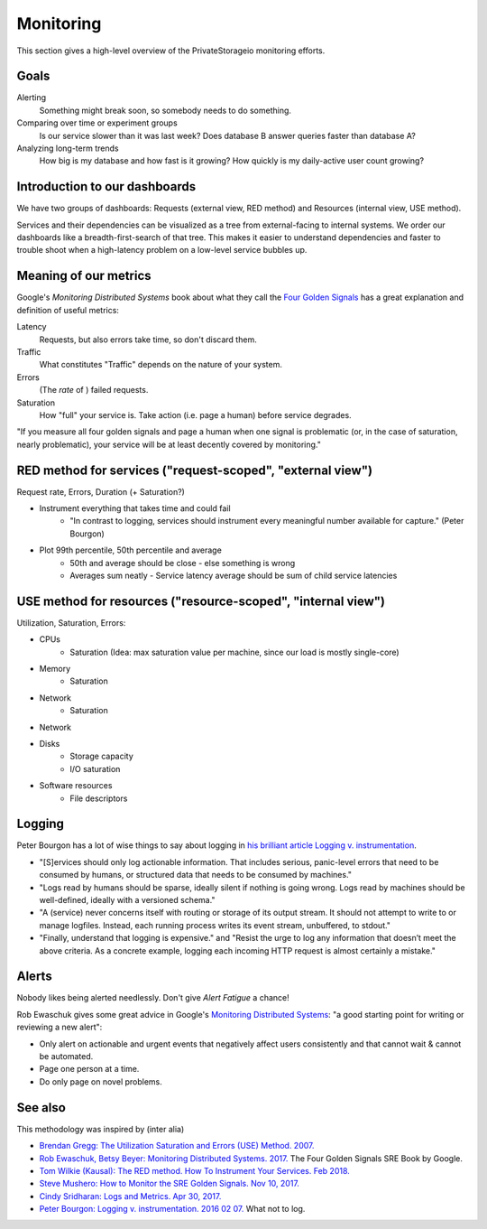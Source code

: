Monitoring
==========

This section gives a high-level overview of the PrivateStorageio monitoring efforts.


Goals
`````

Alerting
  Something might break soon, so somebody needs to do something.

Comparing over time or experiment groups
  Is our service slower than it was last week? Does database B answer queries faster than database A?

Analyzing long-term trends
  How big is my database and how fast is it growing? How quickly is my daily-active user count growing?


Introduction to our dashboards
``````````````````````````````

We have two groups of dashboards: Requests (external view, RED method) and Resources (internal view, USE method).

Services and their dependencies can be visualized as a tree from external-facing to internal systems.
We order our dashboards like a breadth-first-search of that tree.
This makes it easier to understand dependencies and faster to trouble shoot when a high-latency problem on a low-level service bubbles up.


Meaning of our metrics
``````````````````````

Google's *Monitoring Distributed Systems* book about what they call the `Four Golden Signals <https://sre.google/sre-book/monitoring-distributed-systems/#xref_monitoring_golden-signals>`_ has a great explanation and definition of useful metrics:

Latency
  Requests, but also errors take time, so don't discard them.

Traffic
  What constitutes "Traffic" depends on the nature of your system.

Errors
  (The *rate* of ) failed requests.

Saturation
  How "full" your service is.  Take action (i.e. page a human) before service degrades.

"If you measure all four golden signals and page a human when one signal is problematic (or, in the case of saturation, nearly problematic), your service will be at least decently covered by monitoring."


RED method for services ("request-scoped", "external view")
```````````````````````````````````````````````````````````

Request rate, Errors, Duration (+ Saturation?)

* Instrument everything that takes time and could fail
   * "In contrast to logging, services should instrument every meaningful number available for capture." (Peter Bourgon)

* Plot 99th percentile, 50th percentile and average
   * 50th and average should be close - else something is wrong
   * Averages sum neatly - Service latency average should be sum of child service latencies


USE method for resources ("resource-scoped", "internal view")
`````````````````````````````````````````````````````````````

Utilization, Saturation, Errors:

* CPUs
   * Saturation (Idea: max saturation value per machine, since our load is mostly single-core)
* Memory
   * Saturation
* Network
   * Saturation
* Network
* Disks
   * Storage capacity
   * I/O saturation

* Software resources
   * File descriptors


Logging
```````

Peter Bourgon has a lot of wise things to say about logging in `his brilliant article Logging v. instrumentation <https://peter.bourgon.org/blog/2016/02/07/logging-v-instrumentation.html#:~:text=Instrumentation%20is%20for%20all%20remaining,meaningful%20number%20available%20for%20capture.>`_.

* "[S]ervices should only log actionable information. That includes serious, panic-level errors that need to be consumed by humans, or structured data that needs to be consumed by machines."
* "Logs read by humans should be sparse, ideally silent if nothing is going wrong. Logs read by machines should be well-defined, ideally with a versioned schema."
* "A (service) never concerns itself with routing or storage of its output stream. It should not attempt to write to or manage logfiles. Instead, each running process writes its event stream, unbuffered, to stdout."
* "Finally, understand that logging is expensive." and "Resist the urge to log any information that doesn’t meet the above criteria. As a concrete example, logging each incoming HTTP request is almost certainly a mistake."


Alerts
``````

Nobody likes being alerted needlessly.
Don't give *Alert Fatigue* a chance!

Rob Ewaschuk gives some great advice in Google's `Monitoring Distributed Systems <https://sre.google/sre-book/monitoring-distributed-systems/#tying-these-principles-together-nqsJfw>`_: "a good starting point for writing or reviewing a new alert":

- Only alert on actionable and urgent events that negatively affect users consistently and that cannot wait & cannot be automated.
- Page one person at a time.
- Do only page on novel problems.


See also
````````

This methodology was inspired by (inter alia)

* `Brendan Gregg: The Utilization Saturation and Errors (USE) Method. 2007. <http://www.brendangregg.com/usemethod.html>`_
* `Rob Ewaschuk, Betsy Beyer: Monitoring Distributed Systems. 2017. <https://sre.google/sre-book/monitoring-distributed-systems/>`_ The Four Golden Signals SRE Book by Google. 
* `Tom Wilkie (Kausal): The RED method. How To Instrument Your Services. Feb 2018. <https://www.youtube.com/watch?v=9dRSYjBPaZM>`_
* `Steve Mushero: How to Monitor the SRE Golden Signals. Nov 10, 2017. <https://steve-mushero.medium.com/linuxs-sre-golden-signals-af5aaa26ebae>`_

* `Cindy Sridharan: Logs and Metrics. Apr 30, 2017. <https://copyconstruct.medium.com/logs-and-metrics-6d34d3026e38>`_
* `Peter Bourgon: Logging v. instrumentation. 2016 02 07. <https://peter.bourgon.org/blog/2016/02/07/logging-v-instrumentation.html#:~:text=Instrumentation%20is%20for%20all%20remaining,meaningful%20number%20available%20for%20capture.>`_ What not to log.

